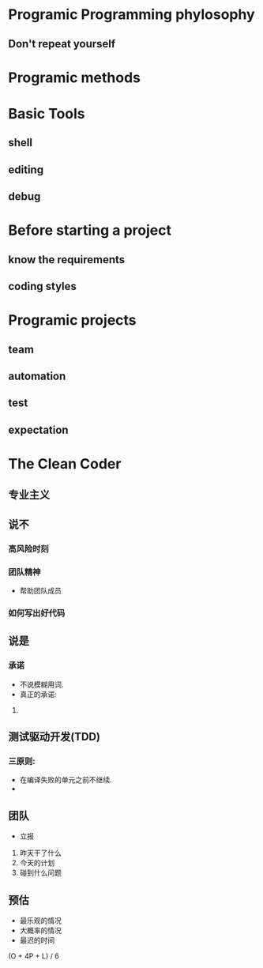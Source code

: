 #+OPTIONS: ':nil *:t -:t ::t <:t H:3 \n:nil ^:t arch:headline author:t c:nil
#+OPTIONS: creator:nil d:(not "LOGBOOK") date:t e:t email:nil f:t inline:t
#+OPTIONS: num:t p:nil pri:nil prop:nil stat:t tags:t tasks:t tex:t timestamp:t
#+OPTIONS: title:t toc:t todo:t |:t
#+TITLES: PragmaticProgrammer
#+DATE: <2017-06-04 Sun>
#+AUTHORS: weiwu
#+EMAIL: victor.wuv@gmail.com
#+LANGUAGE: en
#+SELECT_TAGS: export
#+EXCLUDE_TAGS: noexport
#+CREATOR: Emacs 24.5.1 (Org mode 8.3.4)

* Programic Programming phylosophy

** Don't repeat yourself

* Programic methods

* Basic Tools

** shell

** editing

** debug

* Before starting a project

** know the requirements

** coding styles

* Programic projects

** team

** automation

** test

** expectation

* The Clean Coder

** 专业主义

** 说不

*** 高风险时刻

*** 团队精神
- 帮助团队成员

*** 如何写出好代码

** 说是

*** 承诺
- 不说模糊用词.
- 真正的承诺:
1.

** 测试驱动开发(TDD)

*** 三原则:
- 在编译失败的单元之前不继续.
-

** 团队
- 立报
1. 昨天干了什么
2. 今天的计划
3. 碰到什么问题

** 预估
- 最乐观的情况
- 大概率的情况
- 最迟的时间
(O + 4P + L) / 6
